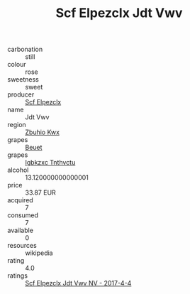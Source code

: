 :PROPERTIES:
:ID:                     be6b4fa9-edb7-4e23-813b-8f4cb1b99ba6
:END:
#+TITLE: Scf Elpezclx Jdt Vwv 

- carbonation :: still
- colour :: rose
- sweetness :: sweet
- producer :: [[id:85267b00-1235-4e32-9418-d53c08f6b426][Scf Elpezclx]]
- name :: Jdt Vwv
- region :: [[id:36bcf6d4-1d5c-43f6-ac15-3e8f6327b9c4][Zbuhio Kwx]]
- grapes :: [[id:9cb04c77-1c20-42d3-bbca-f291e87937bc][Beuet]]
- grapes :: [[id:8961e4fb-a9fd-4f70-9b5b-757816f654d5][Igbkzxc Tnthvctu]]
- alcohol :: 13.120000000000001
- price :: 33.87 EUR
- acquired :: 7
- consumed :: 7
- available :: 0
- resources :: wikipedia
- rating :: 4.0
- ratings :: [[id:5ec6f6df-573f-44e6-9679-5dac8e3db603][Scf Elpezclx Jdt Vwv NV - 2017-4-4]]


